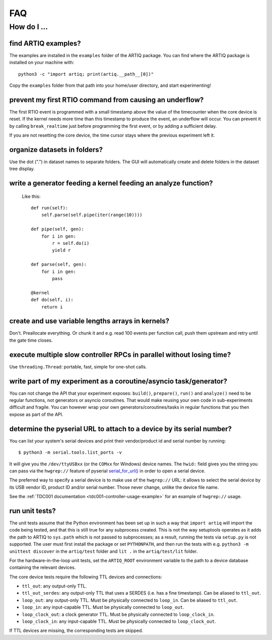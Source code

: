 .. Copyright (C) 2014, 2015 Robert Jordens <jordens@gmail.com>

FAQ
###

How do I ...
============

find ARTIQ examples?
--------------------

The examples are installed in the ``examples`` folder of the ARTIQ package. You can find where the ARTIQ package is installed on your machine with: ::

  python3 -c "import artiq; print(artiq.__path__[0])"

Copy the ``examples`` folder from that path into your home/user directory, and start experimenting!

prevent my first RTIO command from causing an underflow?
--------------------------------------------------------

The first RTIO event is programmed with a small timestamp above the value of the timecounter when the core device is reset. If the kernel needs more time than this timestamp to produce the event, an underflow will occur. You can prevent it by calling ``break_realtime`` just before programming the first event, or by adding a sufficient delay.

If you are not resetting the core device, the time cursor stays where the previous experiment left it.

organize datasets in folders?
-----------------------------

Use the dot (".") in dataset names to separate folders. The GUI will automatically create and delete folders in the dataset tree display.

write a generator feeding a kernel feeding an analyze function?
---------------------------------------------------------------

  Like this::

    def run(self):
        self.parse(self.pipe(iter(range(10))))

    def pipe(self, gen):
        for i in gen:
            r = self.do(i)
            yield r

    def parse(self, gen):
        for i in gen:
            pass

    @kernel
    def do(self, i):
        return i

create and use variable lengths arrays in kernels?
--------------------------------------------------

Don't. Preallocate everything. Or chunk it and e.g. read 100 events per
function call, push them upstream and retry until the gate time closes.

execute multiple slow controller RPCs in parallel without losing time? 
----------------------------------------------------------------------

Use ``threading.Thread``: portable, fast, simple for one-shot calls.

write part of my experiment as a coroutine/asyncio task/generator?
------------------------------------------------------------------

You can not change the API that your experiment exposes: ``build()``,
``prepare()``, ``run()`` and ``analyze()`` need to be regular functions, not
generators or asyncio coroutines. That would make reusing your own code in
sub-experiments difficult and fragile. You can however wrap your own
generators/coroutines/tasks in regular functions that you then expose as part
of the API.

determine the pyserial URL to attach to a device by its serial number?
----------------------------------------------------------------------

You can list your system's serial devices and print their vendor/product
id and serial number by running::

    $ python3 -m serial.tools.list_ports -v

It will give you the ``/dev/ttyUSBxx`` (or the ``COMxx`` for Windows) device
names.
The ``hwid:`` field gives you the string you can pass via the ``hwgrep://``
feature of pyserial
`serial_for_url() <http://pyserial.sourceforge.net/pyserial_api.html#serial.serial_for_url>`_
in order to open a serial device.

The preferred way to specify a serial device is to make use of the ``hwgrep://``
URL: it allows to select the serial device by its USB vendor ID, product
ID and/or serial number. Those never change, unlike the device file name.

See the :ref:`TDC001 documentation <tdc001-controller-usage-example>` for an example of ``hwgrep://`` usage.

run unit tests?
---------------

The unit tests assume that the Python environment has been set up in such a way that ``import artiq`` will import the code being tested, and that this is still true for any subprocess created. This is not the way setuptools operates as it adds the path to ARTIQ to ``sys.path`` which is not passed to subprocesses; as a result, running the tests via ``setup.py`` is not supported. The user must first install the package or set ``PYTHONPATH``, and then run the tests with e.g. ``python3 -m unittest discover`` in the ``artiq/test`` folder and ``lit .`` in the ``artiq/test/lit`` folder.

For the hardware-in-the-loop unit tests, set the ``ARTIQ_ROOT`` environment variable to the path to a device database containing the relevant devices.

The core device tests require the following TTL devices and connections:

* ``ttl_out``: any output-only TTL.
* ``ttl_out_serdes``: any output-only TTL that uses a SERDES (i.e. has a fine timestamp). Can be aliased to ``ttl_out``.
* ``loop_out``: any output-only TTL. Must be physically connected to ``loop_in``. Can be aliased to ``ttl_out``.
* ``loop_in``: any input-capable TTL. Must be physically connected to ``loop_out``.
* ``loop_clock_out``: a clock generator TTL. Must be physically connected to ``loop_clock_in``.
* ``loop_clock_in``: any input-capable TTL. Must be physically connected to ``loop_clock_out``.

If TTL devices are missing, the corresponding tests are skipped.
